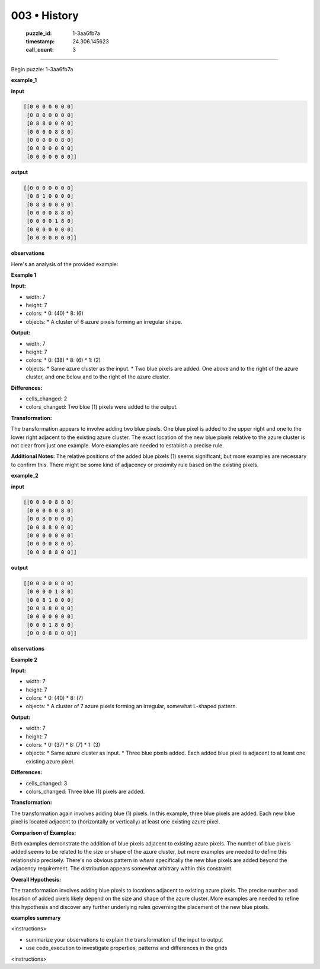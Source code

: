003 • History
=============

   :puzzle_id: 1-3aa6fb7a
   :timestamp: 24.306.145623
   :call_count: 3



====

Begin puzzle: 1-3aa6fb7a

**example_1**

**input**


.. code-block::

    [[0 0 0 0 0 0 0]
     [0 8 0 0 0 0 0]
     [0 8 8 0 0 0 0]
     [0 0 0 0 8 8 0]
     [0 0 0 0 0 8 0]
     [0 0 0 0 0 0 0]
     [0 0 0 0 0 0 0]]


.. image:: _images/001-example_1.png
   :alt: example_1 visualization
   :align: center

**output**


.. code-block::

    [[0 0 0 0 0 0 0]
     [0 8 1 0 0 0 0]
     [0 8 8 0 0 0 0]
     [0 0 0 0 8 8 0]
     [0 0 0 0 1 8 0]
     [0 0 0 0 0 0 0]
     [0 0 0 0 0 0 0]]


.. image:: _images/001-example_1.png
   :alt: example_1 visualization
   :align: center

**observations**

Here's an analysis of the provided example:

**Example 1**

**Input:**

*   width: 7
*   height: 7
*   colors:
    *   0: (40)
    *   8: (6)
*   objects:
    *   A cluster of 6 azure pixels forming an irregular shape.

**Output:**

*   width: 7
*   height: 7
*   colors:
    *   0: (38)
    *   8: (6)
    *   1: (2)
*   objects:
    *   Same azure cluster as the input.
    *   Two blue pixels are added. One above and to the right of the azure cluster, and one below and to the right of the azure cluster.


**Differences:**

*   cells_changed: 2
*   colors_changed: Two blue (1) pixels were added to the output.


**Transformation:**

The transformation appears to involve adding two blue pixels.  One blue pixel is added to the upper right and one to the lower right adjacent to the existing azure cluster. The exact location of the new blue pixels relative to the azure cluster is not clear from just one example.  More examples are needed to establish a precise rule.

**Additional Notes:** The relative positions of the added blue pixels (1) seems significant, but more examples are necessary to confirm this.  There might be some kind of adjacency or proximity rule based on the existing pixels.

**example_2**

**input**


.. code-block::

    [[0 0 0 0 8 8 0]
     [0 0 0 0 0 8 0]
     [0 0 8 0 0 0 0]
     [0 0 8 8 0 0 0]
     [0 0 0 0 0 0 0]
     [0 0 0 0 8 0 0]
     [0 0 0 8 8 0 0]]


.. image:: _images/002-example_2.png
   :alt: example_2 visualization
   :align: center

**output**


.. code-block::

    [[0 0 0 0 8 8 0]
     [0 0 0 0 1 8 0]
     [0 0 8 1 0 0 0]
     [0 0 8 8 0 0 0]
     [0 0 0 0 0 0 0]
     [0 0 0 1 8 0 0]
     [0 0 0 8 8 0 0]]


.. image:: _images/002-example_2.png
   :alt: example_2 visualization
   :align: center

**observations**

**Example 2**

**Input:**

*   width: 7
*   height: 7
*   colors:
    *   0: (40)
    *   8: (7)
*   objects:
    *   A cluster of 7 azure pixels forming an irregular, somewhat L-shaped pattern.

**Output:**

*   width: 7
*   height: 7
*   colors:
    *   0: (37)
    *   8: (7)
    *   1: (3)
*   objects:
    *   Same azure cluster as input.
    *   Three blue pixels added.  Each added blue pixel is adjacent to at least one existing azure pixel.


**Differences:**

*   cells_changed: 3
*   colors_changed: Three blue (1) pixels are added.


**Transformation:**

The transformation again involves adding blue (1) pixels.  In this example, three blue pixels are added.  Each new blue pixel is located adjacent to (horizontally or vertically) at least one existing azure pixel.

**Comparison of Examples:**

Both examples demonstrate the addition of blue pixels adjacent to existing azure pixels.  The number of blue pixels added seems to be related to the size or shape of the azure cluster, but more examples are needed to define this relationship precisely.  There's no obvious pattern in *where* specifically the new blue pixels are added beyond the adjacency requirement. The distribution appears somewhat arbitrary within this constraint.


**Overall Hypothesis:**

The transformation involves adding blue pixels to locations adjacent to existing azure pixels. The precise number and location of added pixels likely depend on the size and shape of the azure cluster.  More examples are needed to refine this hypothesis and discover any further underlying rules governing the placement of the new blue pixels.

**examples summary**

<instructions>

- summarize your observations to explain the transformation of the input to output

- use code_execution to investigate properties, patterns and differences in the grids

<\instructions>


.. seealso::

   - :doc:`003-prompt`
   - :doc:`003-response`

